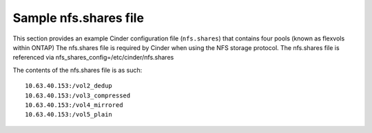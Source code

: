 .. _shares-conf:

Sample nfs.shares file
----------------------

This section provides an example Cinder configuration file
(``nfs.shares``) that contains four pools (known as flexvols within ONTAP)
The nfs.shares file is required by Cinder when using the NFS storage protocol.
The nfs.shares file is referenced via nfs_shares_config=/etc/cinder/nfs.shares 

The contents of the nfs.shares file is as such:

::

    10.63.40.153:/vol2_dedup
    10.63.40.153:/vol3_compressed
    10.63.40.153:/vol4_mirrored
    10.63.40.153:/vol5_plain

